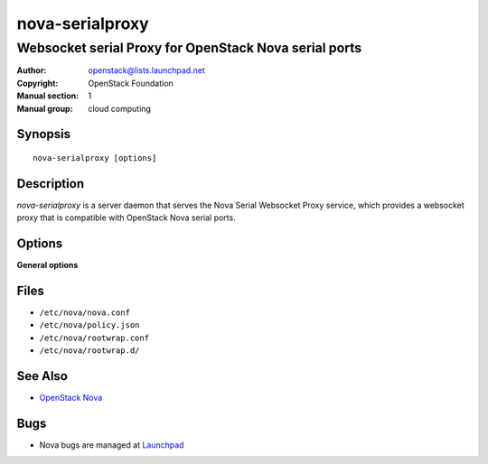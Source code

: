 ================
nova-serialproxy
================

------------------------------------------------------
Websocket serial Proxy for OpenStack Nova serial ports
------------------------------------------------------

:Author: openstack@lists.launchpad.net
:Copyright: OpenStack Foundation
:Manual section: 1
:Manual group: cloud computing

Synopsis
========

::

  nova-serialproxy [options]

Description
===========

`nova-serialproxy` is a server daemon that serves the Nova Serial Websocket
Proxy service, which provides a websocket proxy that is compatible with
OpenStack Nova serial ports.

Options
=======

**General options**

Files
=====

* ``/etc/nova/nova.conf``
* ``/etc/nova/policy.json``
* ``/etc/nova/rootwrap.conf``
* ``/etc/nova/rootwrap.d/``

See Also
========

* `OpenStack Nova <https://docs.openstack.org/nova/latest/>`__

Bugs
====

* Nova bugs are managed at `Launchpad <https://bugs.launchpad.net/nova>`__
